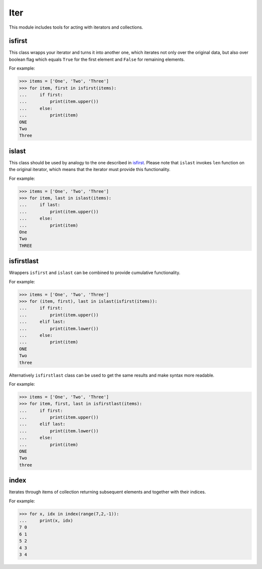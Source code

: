 Iter
====

This module includes tools for acting with iterators and collections.

isfirst
-------

This class wrapps your iterator and turns it into another one, which iterates not only over the original data, but also over boolean flag which equals ``True`` for the first element and ``False`` for remaining elements.

For example:

>>> items = ['One', 'Two', 'Three']
>>> for item, first in isfirst(items):
...     if first:
...         print(item.upper())
...     else:
...         print(item)
ONE
Two
Three


islast
------

This class should be used by analogy to the one described in isfirst_. Please note that ``islast`` invokes ``len`` function on the original iterator, which means that the iterator must provide this functionality.

For example:

>>> items = ['One', 'Two', 'Three']
>>> for item, last in islast(items):
...     if last:
...         print(item.upper())
...     else:
...         print(item)
One
Two
THREE


isfirstlast
-----------

Wrappers ``isfirst`` and ``islast`` can be combined to provide cumulative functionality.

For example:

>>> items = ['One', 'Two', 'Three']
>>> for (item, first), last in islast(isfirst(items)):
...     if first:
...         print(item.upper())
...     elif last:
...         print(item.lower())
...     else:
...         print(item)
ONE
Two
three


Alternatively ``isfirstlast`` class can be used to get the same results and make syntax more readable.

For example:

>>> items = ['One', 'Two', 'Three']
>>> for item, first, last in isfirstlast(items):
...     if first:
...         print(item.upper())
...     elif last:
...         print(item.lower())
...     else:
...         print(item)
ONE
Two
three


index
-----

Iterates through items of collection returning subsequent elements and together with their indices.

For example:

>>> for x, idx in index(range(7,2,-1)):
...     print(x, idx)
7 0
6 1
5 2
4 3
3 4



